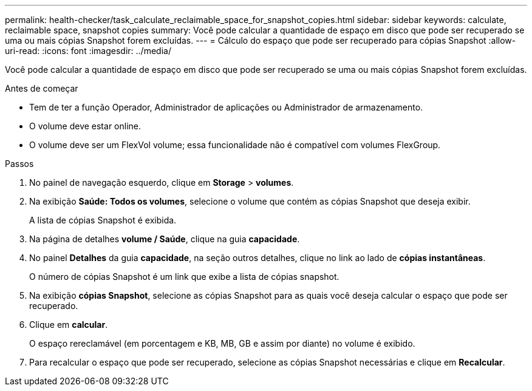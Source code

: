 ---
permalink: health-checker/task_calculate_reclaimable_space_for_snapshot_copies.html 
sidebar: sidebar 
keywords: calculate, reclaimable space, snapshot copies 
summary: Você pode calcular a quantidade de espaço em disco que pode ser recuperado se uma ou mais cópias Snapshot forem excluídas. 
---
= Cálculo do espaço que pode ser recuperado para cópias Snapshot
:allow-uri-read: 
:icons: font
:imagesdir: ../media/


[role="lead"]
Você pode calcular a quantidade de espaço em disco que pode ser recuperado se uma ou mais cópias Snapshot forem excluídas.

.Antes de começar
* Tem de ter a função Operador, Administrador de aplicações ou Administrador de armazenamento.
* O volume deve estar online.
* O volume deve ser um FlexVol volume; essa funcionalidade não é compatível com volumes FlexGroup.


.Passos
. No painel de navegação esquerdo, clique em *Storage* > *volumes*.
. Na exibição *Saúde: Todos os volumes*, selecione o volume que contém as cópias Snapshot que deseja exibir.
+
A lista de cópias Snapshot é exibida.

. Na página de detalhes *volume / Saúde*, clique na guia *capacidade*.
. No painel *Detalhes* da guia *capacidade*, na seção outros detalhes, clique no link ao lado de *cópias instantâneas*.
+
O número de cópias Snapshot é um link que exibe a lista de cópias snapshot.

. Na exibição *cópias Snapshot*, selecione as cópias Snapshot para as quais você deseja calcular o espaço que pode ser recuperado.
. Clique em *calcular*.
+
O espaço rereclamável (em porcentagem e KB, MB, GB e assim por diante) no volume é exibido.

. Para recalcular o espaço que pode ser recuperado, selecione as cópias Snapshot necessárias e clique em *Recalcular*.

